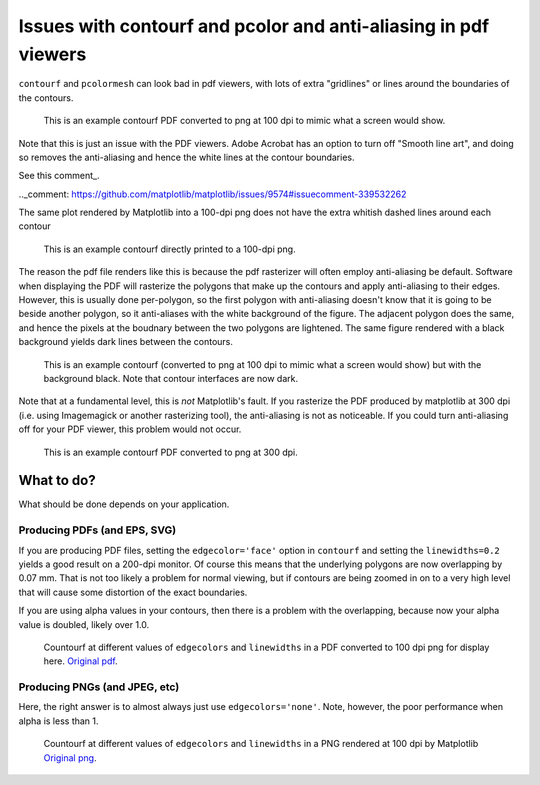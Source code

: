 ================================================================
Issues with contourf and pcolor and anti-aliasing in pdf viewers
================================================================

``contourf`` and ``pcolormesh`` can look bad in pdf viewers, with lots
of extra "gridlines" or lines around the boundaries of the contours.

.. figure:: exampleContour.pdf.png
   :alt: example contour.pdf

   This is an example contourf PDF converted to png at 100 dpi to mimic
   what a screen would show.

Note that this is just an issue with the PDF viewers.  Adobe Acrobat has
an option to turn off "Smooth line art", and doing so removes the anti-aliasing
and hence the white lines at the contour boundaries. 

See this comment_.

.._comment: https://github.com/matplotlib/matplotlib/issues/9574#issuecomment-339532262

The same plot rendered by Matplotlib into a 100-dpi png does not have the
extra whitish dashed lines around each contour

.. figure:: exampleContour.png
   :alt: example contour.pdf

   This is an example contourf directly printed to a 100-dpi png.

The reason the pdf file renders like this is because the pdf rasterizer
will often employ anti-aliasing be default.  Software
when displaying the PDF will rasterize the polygons that make up the contours
and apply anti-aliasing to their edges.  However, this is usually done
per-polygon, so the first polygon with anti-aliasing doesn't know that
it is going to be beside another polygon, so it anti-aliases with the
white background of the figure.  The adjacent polygon does the same, and hence
the pixels at the boudnary between the two polygons are lightened.  The same
figure rendered with a black background yields dark lines between the
contours.

.. figure:: exampleContourBlack.pdf.png
   :alt: example contour.pdf

   This is an example contourf (converted to png at 100 dpi to mimic
   what a screen would show) but with the background black. Note that
   contour interfaces are now dark.

Note that at a fundamental level, this is *not* Matplotlib's fault.  If you
rasterize the PDF produced by matplotlib at 300 dpi (i.e. using
Imagemagick or another rasterizing tool), the anti-aliasing is
not as noticeable.  If you could turn anti-aliasing off for your
PDF viewer, this problem would not occur.

.. figure:: exampleContour.pdf.300.png
   :alt: example contour.pdf
   :scale: 33 %

   This is an example contourf PDF converted to png at 300 dpi.

What to do?
===========

What should be done depends on your application.

Producing PDFs (and EPS, SVG)
-----------------------------

If you are producing PDF
files, setting the ``edgecolor='face'`` option in ``contourf`` and setting
the ``linewidths=0.2`` yields a good result on a 200-dpi monitor.  Of course
this means that the underlying polygons are now overlapping by 0.07 mm.
That is not too likely a problem for normal viewing, but if contours are
being zoomed in on to a very high level that will cause some distortion of the
exact boundaries.

If you are using alpha values in your contours, then there is a problem with
the overlapping, because now your alpha value is doubled, likely over 1.0.

.. figure:: testcontour.pdf.png
   :alt: example contour.pdf

   Countourf at different values of ``edgecolors`` and ``linewidths`` in a PDF
   converted to 100 dpi png for display here.  `Original pdf`__.

.. __: ./testcontour.pdf

Producing PNGs (and JPEG, etc)
------------------------------

Here, the right answer is to almost always just use ``edgecolors='none'``.
Note, however, the poor performance when alpha is less than 1.

.. figure:: testcontour100.png
   :alt: example contour.pdf

   Countourf at different values of ``edgecolors`` and ``linewidths`` in a PNG
   rendered at 100 dpi by Matplotlib  `Original png`__.

.. __: ./testcontour100.png
